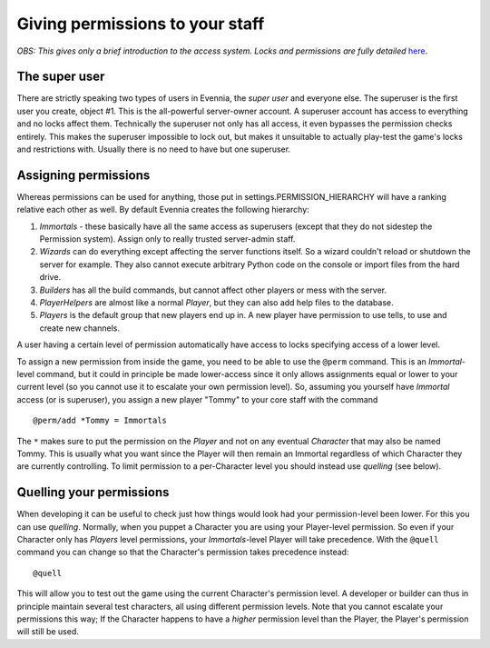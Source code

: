 Giving permissions to your staff
================================

*OBS: This gives only a brief introduction to the access system. Locks
and permissions are fully detailed* `here <Locks.html>`_.

The super user
--------------

There are strictly speaking two types of users in Evennia, the *super
user* and everyone else. The superuser is the first user you create,
object #1. This is the all-powerful server-owner account. A superuser
account has access to everything and no locks affect them. Technically
the superuser not only has all access, it even bypasses the permission
checks entirely. This makes the superuser impossible to lock out, but
makes it unsuitable to actually play-test the game's locks and
restrictions with. Usually there is no need to have but one superuser.

Assigning permissions
---------------------

Whereas permissions can be used for anything, those put in
settings.PERMISSION\_HIERARCHY will have a ranking relative each other
as well. By default Evennia creates the following hierarchy:

#. *Immortals* - these basically have all the same access as superusers
   (except that they do not sidestep the Permission system). Assign only
   to really trusted server-admin staff.
#. *Wizards* can do everything except affecting the server functions
   itself. So a wizard couldn't reload or shutdown the server for
   example. They also cannot execute arbitrary Python code on the
   console or import files from the hard drive.
#. *Builders* has all the build commands, but cannot affect other
   players or mess with the server.
#. *PlayerHelpers* are almost like a normal *Player*, but they can also
   add help files to the database.
#. *Players* is the default group that new players end up in. A new
   player have permission to use tells, to use and create new channels.

A user having a certain level of permission automatically have access to
locks specifying access of a lower level.

To assign a new permission from inside the game, you need to be able to
use the ``@perm`` command. This is an *Immortal*-level command, but it
could in principle be made lower-access since it only allows assignments
equal or lower to your current level (so you cannot use it to escalate
your own permission level). So, assuming you yourself have *Immortal*
access (or is superuser), you assign a new player "Tommy" to your core
staff with the command

::

    @perm/add *Tommy = Immortals

The ``*`` makes sure to put the permission on the *Player* and not on
any eventual *Character* that may also be named Tommy. This is usually
what you want since the Player will then remain an Immortal regardless
of which Character they are currently controlling. To limit permission
to a per-Character level you should instead use *quelling* (see below).

Quelling your permissions
-------------------------

When developing it can be useful to check just how things would look had
your permission-level been lower. For this you can use *quelling*.
Normally, when you puppet a Character you are using your Player-level
permission. So even if your Character only has *Players* level
permissions, your *Immortals*-level Player will take precedence. With
the ``@quell`` command you can change so that the Character's permission
takes precedence instead:

::

     @quell

This will allow you to test out the game using the current Character's
permission level. A developer or builder can thus in principle maintain
several test characters, all using different permission levels. Note
that you cannot escalate your permissions this way; If the Character
happens to have a *higher* permission level than the Player, the
Player's permission will still be used.
